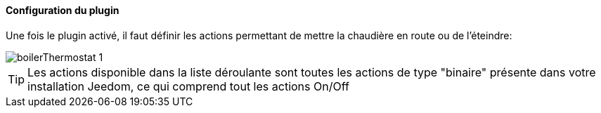 ==== Configuration du plugin

Une fois le plugin activé, il faut définir les actions permettant de mettre la chaudière en route ou de l'éteindre:

image::../images/boilerThermostat_1.JPG[]

TIP: Les actions disponible dans la liste déroulante sont toutes les actions de type "binaire" présente dans votre installation Jeedom, ce qui comprend tout les actions On/Off
